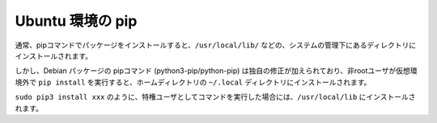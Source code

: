 .. article::
   :title: pip


.. jinja::

   {{  content.load('/install/pip_unix.rst').html }}


Ubuntu 環境の pip
=======================

通常、pipコマンドでパッケージをインストールすると、``/usr/local/lib/`` などの、システムの管理下にあるディレクトリにインストールされます。

しかし、Debian パッケージの pipコマンド (python3-pip/python-pip) は独自の修正が加えられており、非rootユーザが仮想環境外で ``pip install`` を実行すると、ホームディレクトリの ``~/.local`` ディレクトリにインストールされます。

``sudo pip3 install xxx`` のように、特権ユーザとしてコマンドを実行した場合には、``/usr/local/lib`` にインストールされます。

